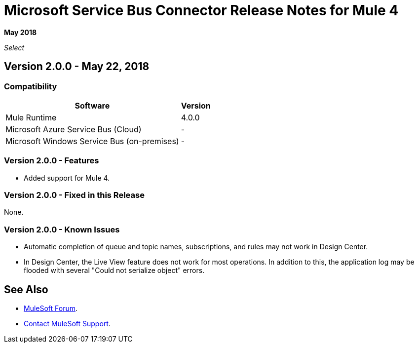 = Microsoft Service Bus Connector Release Notes for Mule 4

*May 2018*

_Select_

== Version 2.0.0 - May 22, 2018

=== Compatibility

[%header%autowidth.spread]
|===
|Software | Version
|Mule Runtime | 4.0.0
|Microsoft Azure Service Bus (Cloud) | -
|Microsoft Windows Service Bus (on-premises) | -
|===

=== Version 2.0.0 - Features

* Added support for Mule 4.

=== Version 2.0.0 - Fixed in this Release

None.

=== Version 2.0.0 - Known Issues

* Automatic completion of queue and topic names, subscriptions, and rules may not work in Design Center.
* In Design Center, the Live View feature does not work for most operations. In addition to this, the application log may be flooded with several "Could not serialize object" errors.

== See Also

* https://forums.mulesoft.com[MuleSoft Forum].
* https://support.mulesoft.com[Contact MuleSoft Support].
